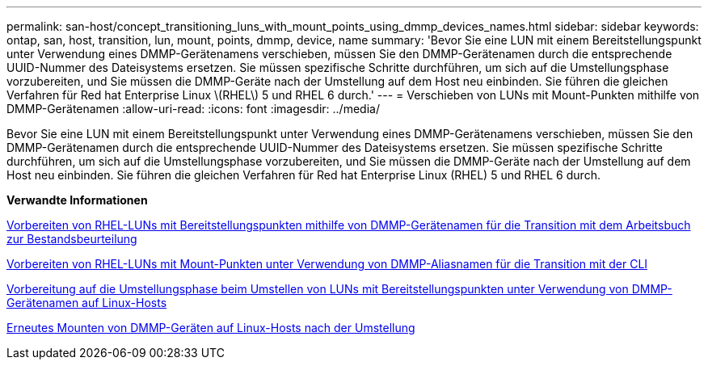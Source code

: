 ---
permalink: san-host/concept_transitioning_luns_with_mount_points_using_dmmp_devices_names.html 
sidebar: sidebar 
keywords: ontap, san, host, transition, lun, mount, points, dmmp, device, name 
summary: 'Bevor Sie eine LUN mit einem Bereitstellungspunkt unter Verwendung eines DMMP-Gerätenamens verschieben, müssen Sie den DMMP-Gerätenamen durch die entsprechende UUID-Nummer des Dateisystems ersetzen. Sie müssen spezifische Schritte durchführen, um sich auf die Umstellungsphase vorzubereiten, und Sie müssen die DMMP-Geräte nach der Umstellung auf dem Host neu einbinden. Sie führen die gleichen Verfahren für Red hat Enterprise Linux \(RHEL\) 5 und RHEL 6 durch.' 
---
= Verschieben von LUNs mit Mount-Punkten mithilfe von DMMP-Gerätenamen
:allow-uri-read: 
:icons: font
:imagesdir: ../media/


[role="lead"]
Bevor Sie eine LUN mit einem Bereitstellungspunkt unter Verwendung eines DMMP-Gerätenamens verschieben, müssen Sie den DMMP-Gerätenamen durch die entsprechende UUID-Nummer des Dateisystems ersetzen. Sie müssen spezifische Schritte durchführen, um sich auf die Umstellungsphase vorzubereiten, und Sie müssen die DMMP-Geräte nach der Umstellung auf dem Host neu einbinden. Sie führen die gleichen Verfahren für Red hat Enterprise Linux (RHEL) 5 und RHEL 6 durch.

*Verwandte Informationen*

xref:task_preparing_rhel_luns_transition_using_inventory_assessment_workbook.adoc[Vorbereiten von RHEL-LUNs mit Bereitstellungspunkten mithilfe von DMMP-Gerätenamen für die Transition mit dem Arbeitsbuch zur Bestandsbeurteilung]

xref:task_preparing_rhel_luns_for_transition_using_the_cli.adoc[Vorbereiten von RHEL-LUNs mit Mount-Punkten unter Verwendung von DMMP-Aliasnamen für die Transition mit der CLI]

xref:task_preparing_for_cutover_when_transitioning_luns_with_mounts_using_dmmp_aliases_on_linux_hosts.adoc[Vorbereitung auf die Umstellungsphase beim Umstellen von LUNs mit Bereitstellungspunkten unter Verwendung von DMMP-Gerätenamen auf Linux-Hosts]

xref:task_remounting_dmmp_devices_on_linux_hosts_after_transition.adoc[Erneutes Mounten von DMMP-Geräten auf Linux-Hosts nach der Umstellung]
